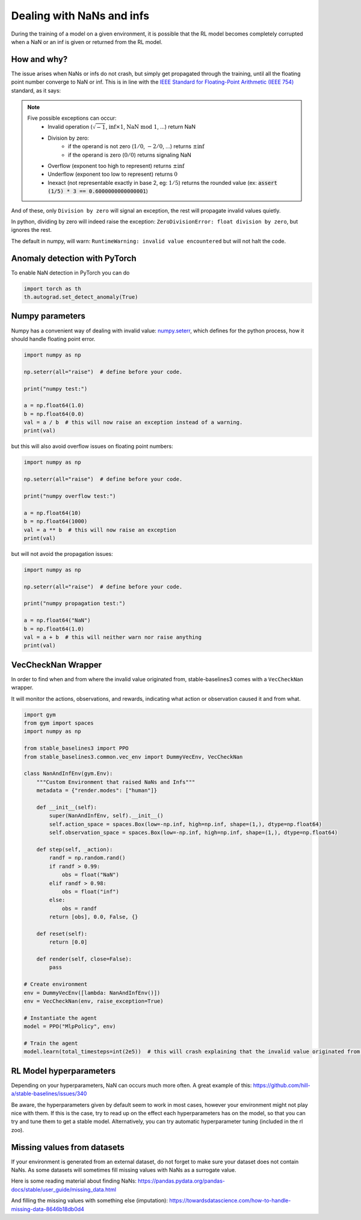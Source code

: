 Dealing with NaNs and infs
==========================

During the training of a model on a given environment, it is possible that the RL model becomes completely
corrupted when a NaN or an inf is given or returned from the RL model.

How and why?
------------

The issue arises when NaNs or infs do not crash, but simply get propagated through the training,
until all the floating point number converge to NaN or inf. This is in line with the
`IEEE Standard for Floating-Point Arithmetic (IEEE 754) <https://ieeexplore.ieee.org/document/4610935>`_ standard, as it says:

.. note::
    Five possible exceptions can occur:
        - Invalid operation (:math:`\sqrt{-1}`, :math:`\inf \times 1`, :math:`\text{NaN}\ \mathrm{mod}\ 1`, ...) return NaN
        - Division by zero:
            - if the operand is not zero (:math:`1/0`, :math:`-2/0`, ...) returns :math:`\pm\inf`
            - if the operand is zero (:math:`0/0`) returns signaling NaN
        - Overflow (exponent too high to represent) returns :math:`\pm\inf`
        - Underflow (exponent too low to represent) returns :math:`0`
        - Inexact (not representable exactly in base 2, eg: :math:`1/5`) returns the rounded value (ex: :code:`assert (1/5) * 3 == 0.6000000000000001`)

And of these, only ``Division by zero`` will signal an exception, the rest will propagate invalid values quietly.

In python, dividing by zero will indeed raise the exception: ``ZeroDivisionError: float division by zero``,
but ignores the rest.

The default in numpy, will warn: ``RuntimeWarning: invalid value encountered``
but will not halt the code.


Anomaly detection with PyTorch
------------------------------

To enable NaN detection in PyTorch you can do

.. code-block:: python

  import torch as th
  th.autograd.set_detect_anomaly(True)


Numpy parameters
----------------

Numpy has a convenient way of dealing with invalid value: `numpy.seterr <https://docs.scipy.org/doc/numpy/reference/generated/numpy.seterr.html>`_,
which defines for the python process, how it should handle floating point error.

.. code-block:: python

  import numpy as np

  np.seterr(all="raise")  # define before your code.

  print("numpy test:")

  a = np.float64(1.0)
  b = np.float64(0.0)
  val = a / b  # this will now raise an exception instead of a warning.
  print(val)

but this will also avoid overflow issues on floating point numbers:

.. code-block:: python

  import numpy as np

  np.seterr(all="raise")  # define before your code.

  print("numpy overflow test:")

  a = np.float64(10)
  b = np.float64(1000)
  val = a ** b  # this will now raise an exception
  print(val)

but will not avoid the propagation issues:

.. code-block:: python

  import numpy as np

  np.seterr(all="raise")  # define before your code.

  print("numpy propagation test:")

  a = np.float64("NaN")
  b = np.float64(1.0)
  val = a + b  # this will neither warn nor raise anything
  print(val)


VecCheckNan Wrapper
-------------------

In order to find when and from where the invalid value originated from, stable-baselines3 comes with a ``VecCheckNan`` wrapper.

It will monitor the actions, observations, and rewards, indicating what action or observation caused it and from what.

.. code-block:: python

  import gym
  from gym import spaces
  import numpy as np

  from stable_baselines3 import PPO
  from stable_baselines3.common.vec_env import DummyVecEnv, VecCheckNan

  class NanAndInfEnv(gym.Env):
      """Custom Environment that raised NaNs and Infs"""
      metadata = {"render.modes": ["human"]}

      def __init__(self):
          super(NanAndInfEnv, self).__init__()
          self.action_space = spaces.Box(low=-np.inf, high=np.inf, shape=(1,), dtype=np.float64)
          self.observation_space = spaces.Box(low=-np.inf, high=np.inf, shape=(1,), dtype=np.float64)

      def step(self, _action):
          randf = np.random.rand()
          if randf > 0.99:
              obs = float("NaN")
          elif randf > 0.98:
              obs = float("inf")
          else:
              obs = randf
          return [obs], 0.0, False, {}

      def reset(self):
          return [0.0]

      def render(self, close=False):
          pass

  # Create environment
  env = DummyVecEnv([lambda: NanAndInfEnv()])
  env = VecCheckNan(env, raise_exception=True)

  # Instantiate the agent
  model = PPO("MlpPolicy", env)

  # Train the agent
  model.learn(total_timesteps=int(2e5))  # this will crash explaining that the invalid value originated from the environment.

RL Model hyperparameters
------------------------

Depending on your hyperparameters, NaN can occurs much more often.
A great example of this: https://github.com/hill-a/stable-baselines/issues/340

Be aware, the hyperparameters given by default seem to work in most cases,
however your environment might not play nice with them.
If this is the case, try to read up on the effect each hyperparameters has on the model,
so that you can try and tune them to get a stable model. Alternatively, you can try automatic hyperparameter tuning (included in the rl zoo).

Missing values from datasets
----------------------------

If your environment is generated from an external dataset, do not forget to make sure your dataset does not contain NaNs.
As some datasets will sometimes fill missing values with NaNs as a surrogate value.

Here is some reading material about finding NaNs: https://pandas.pydata.org/pandas-docs/stable/user_guide/missing_data.html

And filling the missing values with something else (imputation): https://towardsdatascience.com/how-to-handle-missing-data-8646b18db0d4

